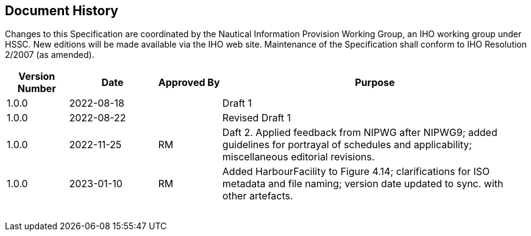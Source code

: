 
[.preface]
== Document History

Changes to this Specification are coordinated by the Nautical Information
Provision Working Group, an IHO working group under HSSC. New editions
will be made available via the IHO web site. Maintenance of the Specification
shall conform to IHO Resolution 2/2007 (as amended).

[cols="69,99,71,345",options="unnumbered"]
|===
h| Version Number h| Date h| Approved By h| Purpose

| 1.0.0 | 2022-08-18 | | Draft 1
| 1.0.0 | 2022-08-22 | | Revised Draft 1
| 1.0.0 | 2022-11-25 | RM
| Daft 2. Applied feedback from NIPWG after NIPWG9; added guidelines
for portrayal of schedules and applicability; miscellaneous editorial
revisions.
| 1.0.0 | 2023-01-10 | RM
| Added HarbourFacility to Figure 4.14; clarifications for ISO metadata
and file naming; version date updated to sync. with other artefacts.

| | | |
| | | |
| | | |
| | | |
| | | |
| | | |
| | | |
|===
